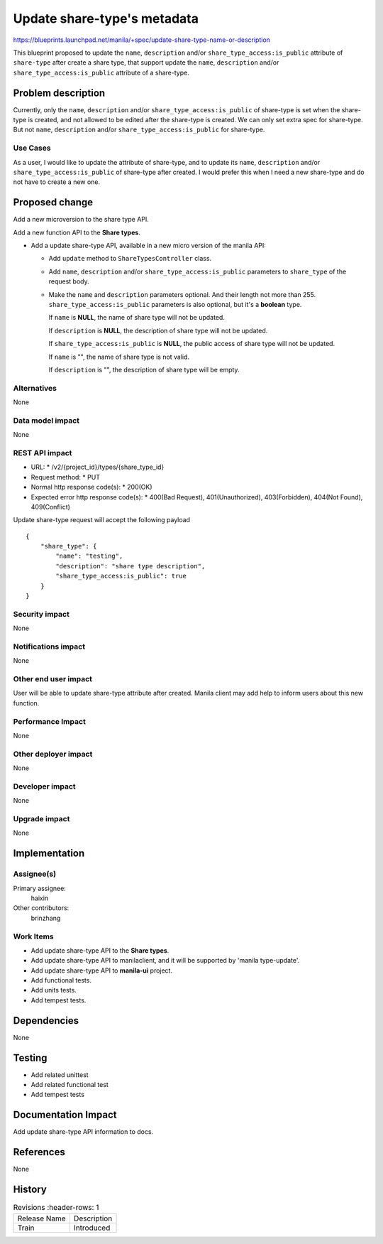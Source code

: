 ..
 This work is licensed under a Creative Commons Attribution 3.0 Unported
 License.

 http://creativecommons.org/licenses/by/3.0/legalcode

============================
Update share-type's metadata
============================

https://blueprints.launchpad.net/manila/+spec/update-share-type-name-or-description

This blueprint proposed to update the ``name``, ``description`` and/or
``share_type_access:is_public`` attribute of ``share-type`` after create
a share type, that support update the ``name``, ``description`` and/or
``share_type_access:is_public`` attribute of a share-type.

Problem description
===================
Currently, only the ``name``, ``description`` and/or
``share_type_access:is_public`` of share-type is set when the share-type is
created, and not allowed to be edited after the share-type is created. We can
only set extra spec for share-type. But not ``name``, ``description`` and/or
``share_type_access:is_public`` for share-type.

Use Cases
---------
As a user, I would like to update the attribute of share-type, and to update
its ``name``, ``description`` and/or ``share_type_access:is_public``
of share-type after created. I would prefer this when I need a new share-type
and do not have to create a new one.

Proposed change
===============
Add a new microversion to the share type API.

Add a new function API to the **Share types**.

* Add a update share-type API, available in a new micro version of
  the manila API:

  - Add ``update`` method to ``ShareTypesController`` class.

  - Add ``name``, ``description`` and/or ``share_type_access:is_public``
    parameters to ``share_type`` of the request body.

  - Make the ``name`` and ``description`` parameters optional. And their
    length not more than 255. ``share_type_access:is_public`` parameters
    is also optional, but it's a **boolean** type.

    If ``name`` is **NULL**, the name of share type will not be updated.

    If ``description`` is **NULL**, the description of share type will
    not be updated.

    If ``share_type_access:is_public`` is **NULL**, the public access of
    share type will not be updated.

    If ``name`` is "", the name of share type is not valid.

    If ``description`` is "", the description of share type will be empty.

Alternatives
------------
None

Data model impact
-----------------
None

REST API impact
---------------
* URL:
  * /v2/{project_id}/types/{share_type_id}

* Request method:
  * PUT

* Normal http response code(s):
  * 200(OK)

* Expected error http response code(s):
  * 400(Bad Request), 401(Unauthorized), 403(Forbidden),
  404(Not Found), 409(Conflict)

Update share-type request will accept the following payload ::

    {
        "share_type": {
            "name": "testing",
            "description": "share type description",
            "share_type_access:is_public": true
        }
    }

Security impact
---------------
None

Notifications impact
--------------------
None

Other end user impact
---------------------
User will be able to update share-type attribute after created. Manila client
may add help to inform users about this new function.

Performance Impact
------------------
None

Other deployer impact
---------------------
None

Developer impact
----------------
None

Upgrade impact
--------------
None

Implementation
==============
Assignee(s)
-----------
Primary assignee:
  haixin

Other contributors:
  brinzhang

Work Items
----------
* Add update share-type API to the **Share types**.
* Add update share-type API to manilaclient, and it will be supported
  by 'manila type-update'.
* Add update share-type API to **manila-ui** project.
* Add functional tests.
* Add units tests.
* Add tempest tests.

Dependencies
============
None

Testing
=======
* Add related unittest
* Add related functional test
* Add tempest tests

Documentation Impact
====================
Add update share-type API information to docs.

References
==========
None

History
=======
.. list-table:: Revisions
      :header-rows: 1

   * - Release Name
     - Description
   * - Train
     - Introduced
